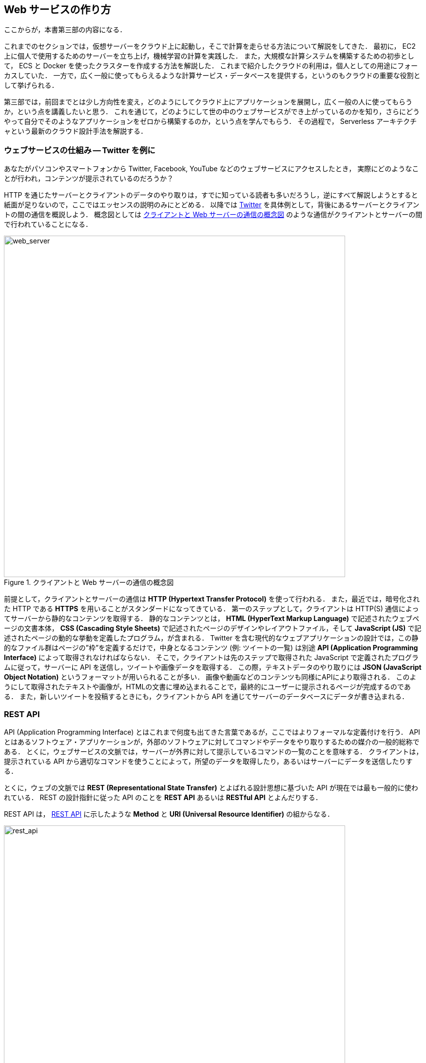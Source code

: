 == Web サービスの作り方

ここからが，本書第三部の内容になる．

これまでのセクションでは，仮想サーバーをクラウド上に起動し，そこで計算を走らせる方法について解説をしてきた．
最初に， EC2 上に個人で使用するためのサーバーを立ち上げ，機械学習の計算を実践した．
また，大規模な計算システムを構築するための初歩として， ECS と Docker を使ったクラスターを作成する方法を解説した．
これまで紹介したクラウドの利用は，個人としての用途にフォーカスしていた．
一方で，広く一般に使ってもらえるような計算サービス・データベースを提供する，というのもクラウドの重要な役割として挙げられる．

第三部では，前回までとは少し方向性を変え，どのようにしてクラウド上にアプリケーションを展開し，広く一般の人に使ってもらうか，という点を講義したいと思う．
これを通じて，どのようにして世の中のウェブサービスができ上がっているのかを知り，さらにどうやって自分でそのようなアプリケーションをゼロから構築するのか，という点を学んでもらう．
その過程で， Serverless アーキテクチャという最新のクラウド設計手法を解説する．

=== ウェブサービスの仕組み -- Twitter を例に

あなたがパソコンやスマートフォンから Twitter, Facebook, YouTube などのウェブサービスにアクセスしたとき，
実際にどのようなことが行われ，コンテンツが提示されているのだろうか？

HTTP を通じたサーバーとクライアントのデータのやり取りは，すでに知っている読者も多いだろうし，逆にすべて解説しようとすると紙面が足りないので，ここではエッセンスの説明のみにとどめる．
以降では https://twitter.com[Twitter] を具体例として，背後にあるサーバーとクライアントの間の通信を概説しよう．
概念図としては <<fig:web_server>> のような通信がクライアントとサーバーの間で行われていることになる．

[[fig:web_server]]
.クライアントと Web サーバーの通信の概念図
image::imgs/web_server.png[web_server, 700, align="center"]

前提として，クライアントとサーバーの通信は **HTTP (Hypertext Transfer Protocol)** を使って行われる．
また，最近では，暗号化された HTTP である **HTTPS** を用いることがスタンダードになってきている．
第一のステップとして，クライアントは HTTP(S) 通信によってサーバーから静的なコンテンツを取得する．
静的なコンテンツとは， **HTML (HyperText Markup Language)** で記述されたウェブページの文書本体， **CSS (Cascading Style Sheets)** で記述されたページのデザインやレイアウトファイル，そして **JavaScript (JS)** で記述されたページの動的な挙動を定義したプログラム，が含まれる．
Twitter を含む現代的なウェブアプリケーションの設計では，この静的なファイル群はページの”枠”を定義するだけで，中身となるコンテンツ (例: ツイートの一覧) は別途 **API (Application Programming Interface)** によって取得されなければならない．
そこで，クライアントは先のステップで取得された JavaScript で定義されたプログラムに従って，サーバーに API を送信し，ツイートや画像データを取得する．
この際，テキストデータのやり取りには **JSON (JavaScript Object Notation)** というフォーマットが用いられることが多い．
画像や動画などのコンテンツも同様にAPIにより取得される．
このようにして取得されたテキストや画像が，HTMLの文書に埋め込まれることで，最終的にユーザーに提示されるページが完成するのである．
また，新しいツイートを投稿するときにも，クライアントから API を通じてサーバーのデータベースにデータが書き込まれる．

[[sec_rest_api]]
=== REST API

API (Application Programming Interface) とはこれまで何度も出てきた言葉であるが，ここではよりフォーマルな定義付けを行う．
API とはあるソフトウェア・アプリケーションが，外部のソフトウェアに対してコマンドやデータをやり取りするための媒介の一般的総称である．
とくに，ウェブサービスの文脈では，サーバーが外界に対して提示しているコマンドの一覧のことを意味する．
クライアントは，提示されている API から適切なコマンドを使うことによって，所望のデータを取得したり，あるいはサーバーにデータを送信したりする．

とくに，ウェブの文脈では **REST (Representational State Transfer)** とよばれる設計思想に基づいた API が現在では最も一般的に使われている．
REST の設計指針に従った API のことを **REST API** あるいは **RESTful API** とよんだりする．

REST API は， <<rest_api>> に示したような **Method** と **URI (Universal Resource Identifier)** の組からなる．

[[rest_api]]
.REST API
image::imgs/rest_api.png[rest_api, 700, align="center"]

Method (メソッド) とは，どのような操作を行いたいかを抽象的に表す，**"動詞"** として捉えることができる．
メソッドには HTTP 規格で定義された9個の動詞 (verb) を使用することができる．
この中でも， `GET`, `POST`, `PUT`, `PATCH`, `DELETE` の5個が最も頻繁に使用される (<<tab:rest_api_methods>>)．
この5つのメソッドによる操作を総称して **CRUD** (create, read, update, and delete) とよぶ．

[[tab:rest_api_methods]]
[cols="1,3", options="header"]
.REST API Methods
|===
|メソッド
|意図される動作

|GET
|要素を取得する

|POST
|新しい要素を作成する

|PUT
|既存の要素を新しい要素と置き換える

|PATCH
|既存の要素の一部を更新する

|DELETE
|要素を削除する
|===

一方， URI は操作が行われる対象，すなわち **"目的語"** を表す．
ウェブの文脈では操作が行われる対象のことをしばしば **リソース** とよぶ．
URI は多くの場合 http または https から始まるウェブサーバーのアドレスから始まり， / (スラッシュ) 以降に所望のリソースのパスが指定される．
<<rest_api>> の例で言えば， `https://api.twitter.com` というアドレスの `/1.1/status/home_timeline` というリソースを取得 (GET) せよ，という意味になる
(なお，ここで `1.1` という数字は API のバージョンを示している)．
この API リクエストによって，ユーザーのホームのタイムラインのツイートの一覧が取得される．

[TIP]
====
REST API のメソッドには， <<tab:rest_api_methods>> で挙げたもの以外に， HTTP プロトコルで定義されているｊｐぁのメソッド (OPTIONS, TRACE など) を用いることもできるが，あまり一般的ではない．

また，これらのメソッドだけでは動詞として表現しきれないこともあるが， URI の名前でより意味を明確にすることもある．
メソッドの使い方も，要素を削除する際は必ず `DELETE` を使わなければならない，という決まりもなく，たとえば， Twitter API でツイートを消す API は `POST statuses/destroy/:id` で定義されている．
最終的には，各ウェブサービスが公開している API ドキュメンテーションを読んで，それぞれの API がどんな操作をするのかを調べる必要がある．
====

=== Twitter API

もう少し具体的にウェブサービスのAPIを体験する目的で，ここでは Twitter のAPIを見てみよう．

Twitter が提供している API の一覧は
https://developer.twitter.com/en/docs/api-reference-index[Twitter の Developer Documentation]
で見ることができる．
いくつかの代表的な API を <<tab_twitter_api>> にまとめた．

[[tab_twitter_api]]
[cols="1,1"]
.Twitter API
|===
|`GET /statuses/home_timeline`
|ホームのタイムラインのツイートの一覧を取得する．

|`GET /statuses/show/:id`
|`:id` で指定されたツイートの詳細情報を取得する．

|`POST /statuses/update`
|新しいツイートを投稿する．

|`POST /statuses/retweet/:id`
|`:id` で指定されたツイートをリツイートする．

|`POST /favorites/create/:id`
|`:id` で指定されたツイートを"いいね"する．

|`POST /statuses/destroy/:id`
|`:id` で指定されたツイートを削除する．
|=== 

Twitter のアプリまたはウェブサイトを開くと，背後では上記のような API が使用され，その結果ウェブページがレンダリングされている．
また， Twitter 上でボット (bot) を作るときは，これらの API リクエストを自動で実行するプログラムを記述することででき上がっている．

このように， API はあらゆるウェブサービスを作るうえで一番基礎となる要素である．
次からの章では本章で紹介した用語が何度も出てくるので，頭の片隅に置いたうえで読み進めていただきたい．

